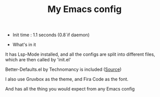 #+TITLE: My Emacs config 

- Init time : 1.1 seconds (0.8`if daemon)

- What's in it

It has Lsp-Mode installed, and all the configs are split into different files,
which are then called by 'init.el'

Better-Defaults.el by Technomancy is included ([[https://git.sr.ht/~technomancy/better-defaults/tree/master/better-defaults.el][Source]])

I also use Gruvbox as the theme, and Fira Code as the font.

And has all the thing you would expect from any Emacs config
